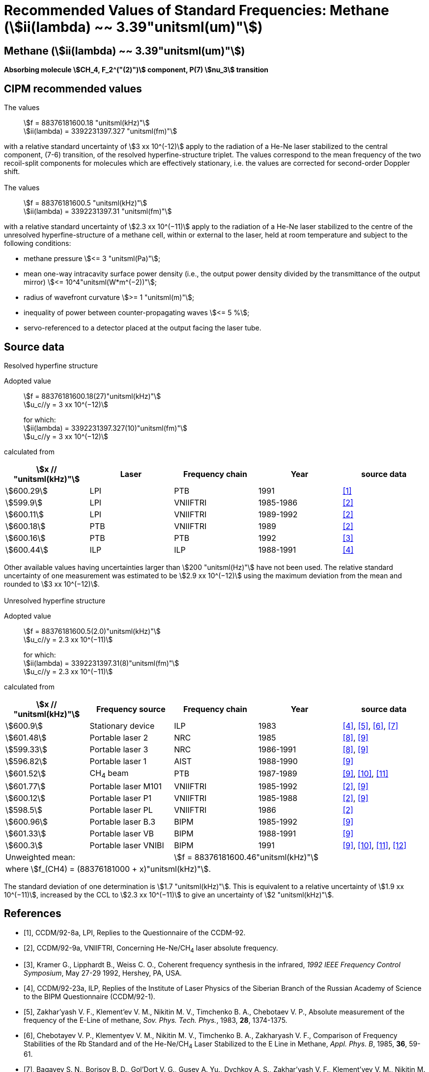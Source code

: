 = Recommended Values of Standard Frequencies: Methane (stem:[ii(lambda) ~~ 3.39"unitsml(um)"])
:appendix-id: 2
:partnumber: 2.27
:edition: 1
:copyright-year: 2003
:language: en
:docnumber: SI MEP M REC 3.39mum
:title-appendix-en: Recommended values of standard frequencies for applications including the practical realization of the metre and secondary representations of the second
:title-appendix-fr: Valeurs recommandées des fréquences étalons destinées à la mise en pratique de la définition du mètre et aux représentations secondaires de la seconde
:title-part-en: Methane (stem:[ii(lambda) ~~ 3.39"unitsml(um)"]) (2003)
:title-part-fr: Methane (stem:[ii(lambda) ~~ 3.39"unitsml(um)"]) (2003)
:title-en: The International System of Units
:title-fr: Le système international d’unités
:doctype: mise-en-pratique
:committee-acronym: CCL-CCTF-WGFS
:committee-en: CCL-CCTF Frequency Standards Working Group
:si-aspect: m_c_deltanu
:docstage: in-force
:confirmed-date:
:revdate:
:docsubstage: 60
:imagesdir: images
:mn-document-class: bipm
:mn-output-extensions: xml,html,pdf,rxl
:local-cache-only:
:data-uri-image:

== Methane (stem:[ii(lambda) ~~ 3.39"unitsml(um)"])

*Absorbing molecule stem:[CH_4, F_2^("(2)")] component, P(7) stem:[nu_3] transition*

== CIPM recommended values

=== {blank}

The values:: stem:[f = 88376181600.18 "unitsml(kHz)"] +
stem:[ii(lambda) = 3392231397.327 "unitsml(fm)"]

with a relative standard uncertainty of stem:[3 xx 10^(-12)] apply to the radiation of a He-Ne laser stabilized to the central component, (7-6) transition, of the resolved hyperfine-structure triplet. The values correspond to the mean frequency of the two recoil-split components for molecules which are effectively stationary, i.e. the values are corrected for second-order Doppler shift.

=== {blank}

The values:: stem:[f = 88376181600.5 "unitsml(kHz)"] +
stem:[ii(lambda) = 3392231397.31 "unitsml(fm)"]

with a relative standard uncertainty of stem:[2.3 xx 10^(−11)] apply to the radiation of a He-Ne laser stabilized to the centre of the unresolved hyperfine-structure of a methane cell, within or external to the laser, held at room temperature and subject to the following conditions:

* methane pressure stem:[<= 3 "unitsml(Pa)"];
* mean one-way intracavity surface power density (i.e., the output power density divided by the transmittance of the output mirror) stem:[<= 10^4"unitsml(W*m^(−2))"];
* radius of wavefront curvature stem:[>= 1 "unitsml(m)"];
* inequality of power between counter-propagating waves stem:[<= 5 %];
* servo-referenced to a detector placed at the output facing the laser tube.

== Source data

=== {blank}

Resolved hyperfine structure

Adopted value:: stem:[f = 88376181600.18(27)"unitsml(kHz)"] +
stem:[u_c//y = 3 xx 10^(−12)]
+
for which: +
stem:[ii(lambda) = 3392231397.327(10)"unitsml(fm)"] +
stem:[u_c//y = 3 xx 10^(−12)]

calculated from

[%unnumbered]
|===
h| stem:[x // "unitsml(kHz)"] h| Laser h| Frequency chain h| Year h| source data

| stem:[600.29] | LPI | PTB | 1991 | <<ccdm92-8a>>
| stem:[599.9] | LPI | VNIIFTRI | 1985-1986 | <<ccdm92-9a>>
| stem:[600.11] | LPI | VNIIFTRI | 1989-1992 | <<ccdm92-9a>>
| stem:[600.18] | PTB | VNIIFTRI | 1989 | <<ccdm92-9a>>
| stem:[600.16] | PTB | PTB | 1992 | <<kramer>>
| stem:[600.44] | ILP | ILP | 1988-1991 | <<ccdm92-23a>>
6+| Unweighted mean:: stem:[f = 88376181600.18"unitsml(kHz)"]
6+| where stem:[f = (88376181000 + x)"unitsml(kHz)"].
|===

Other available values having uncertainties larger than stem:[200 "unitsml(Hz)"] have not been used. The relative standard uncertainty of one measurement was estimated to be stem:[2.9 xx 10^(−12)] using the maximum deviation from the mean and rounded to stem:[3 xx 10^(−12)].

=== {blank}

Unresolved hyperfine structure

Adopted value:: stem:[f = 88376181600.5(2.0)"unitsml(kHz)"] +
stem:[u_c//y = 2.3 xx 10^(−11)]
+
for which: +
stem:[ii(lambda) = 3392231397.31(8)"unitsml(fm)"] +
stem:[u_c//y = 2.3 xx 10^(−11)]

calculated from

[%unnumbered]
|===
h| stem:[x // "unitsml(kHz)"] h| Frequency source h| Frequency chain h| Year h| source data

| stem:[600.9] | Stationary device | ILP | 1983 | <<ccdm92-23a>>, <<zakharyash>>, <<chebotayev>>, <<bagayev>>
| stem:[601.48] | Portable laser 2 | NRC | 1985 | <<ccdm92-4a>>, <<felder9>>
| stem:[599.33] | Portable laser 3 | NRC | 1986-1991 | <<ccdm92-4a>>, <<felder9>>
| stem:[596.82] | Portable laser 1 | AIST | 1988-1990| <<felder9>>
| stem:[601.52] | CH~4~ beam | PTB | 1987-1989 | <<felder9>>, <<weiss>>, <<felder11>>
| stem:[601.77] | Portable laser M101 | VNIIFTRI | 1985-1992 | <<ccdm92-9a>>, <<felder9>>
| stem:[600.12] | Portable laser P1 | VNIIFTRI | 1985-1988| <<ccdm92-9a>>, <<felder9>>
| stem:[598.5] | Portable laser PL | VNIIFTRI | 1986 | <<ccdm92-9a>>
| stem:[600.96] | Portable laser B.3 | BIPM | 1985-1992 | <<felder9>>
| stem:[601.33] | Portable laser VB | BIPM | 1988-1991 | <<felder9>>
| stem:[600.3] | Portable laser VNIBI | BIPM | 1991 | <<felder9>>, <<weiss>>, <<felder11>>, <<ccdm92-20a>>
2+| Unweighted mean: 3+| stem:[f = 88376181600.46"unitsml(kHz)"]
5+| where stem:[f_(CH4) = (88376181000 + x)"unitsml(kHz)"].
|===

The standard deviation of one determination is stem:[1.7 "unitsml(kHz)"]. This is equivalent to a relative uncertainty of stem:[1.9 xx 10^(−11)], increased by the CCL to stem:[2.3 xx 10^(−11)] to give an uncertainty of stem:[2 "unitsml(kHz)"].


[bibliography]
== References

* [[[ccdm92-8a,1]]], CCDM/92-8a, LPI, Replies to the Questionnaire of the CCDM-92.

* [[[ccdm92-9a,2]]], CCDM/92-9a, VNIIFTRI, Concerning He-Ne/CH~4~ laser absolute frequency.

* [[[kramer,3]]], Kramer G., Lipphardt B., Weiss C. O., Coherent frequency synthesis in the infrared, _1992 IEEE Frequency Control Symposium_, May 27-29 1992, Hershey, PA, USA.

* [[[ccdm92-23a,4]]], CCDM/92-23a, ILP, Replies of the Institute of Laser Physics of the Siberian Branch of the Russian Academy of Science to the BIPM Questionnaire (CCDM/92-1).

* [[[zakharyash,5]]], Zakhar'yash V. F., Klement'ev V. M., Nikitin M. V., Timchenko B. A., Chebotaev V. P., Absolute measurement of the frequency of the E-Line of methane, _Sov. Phys. Tech. Phys._, 1983, *28*, 1374-1375.

* [[[chebotayev,6]]], Chebotayev V. P., Klementyev V. M., Nikitin M. V., Timchenko B. A., Zakharyash V. F., Comparison of Frequency Stabilities of the Rb Standard and of the He-Ne/CH~4~ Laser Stabilized to the E Line in Methane, _Appl. Phys. B_, 1985, *36*, 59-61.

* [[[bagayev,7]]], Bagayev S. N., Borisov B. D., Gol'Dort V. G., Gusev A. Yu., Dychkov A. S., Zakhar'yash V. F., Klement'yev V. M., Nikitin M. V., Timchenko B. A., Chebotayev V. P., Yumin V. V., An Optical Standard of Time, _Avtometrya_, 1983, *3*, 37-58.

* [[[ccdm92-4a,8]]], CCDM/92-4a, NRC, Reponse to Questionnaire CCDM.

* [[[felder9,9]]], Felder R., A Decade of Work on the Determination of the Frequency of stem:[F_2^2] Methane Transition at stem:[ii(lambda) ~~ 3.39"unitsml(um)"], _Rapport BIPM_, 1992, *92/8*.

* [[[weiss,10]]], Weiss C. O., Kramer G., Lipphardt B., Garcia E., Frequency Measurement of a CH~4~ Hyperfine Line at stem:[88 "unitsml(THz)"]/"Optical Clock", _IEEE J. Quant. Electron._, 1988, *24*, 1970-1972.

* [[[felder11,11]]], Felder R., Robertsson L., Report on the 1989 PTB Experiment, _Rapport BIPM_, 1992, *92/7*.

* [[[ccdm92-20a,12]]], CCDM/92-20a, BIPM, Reply to the Questionnaire for the CCDM.
